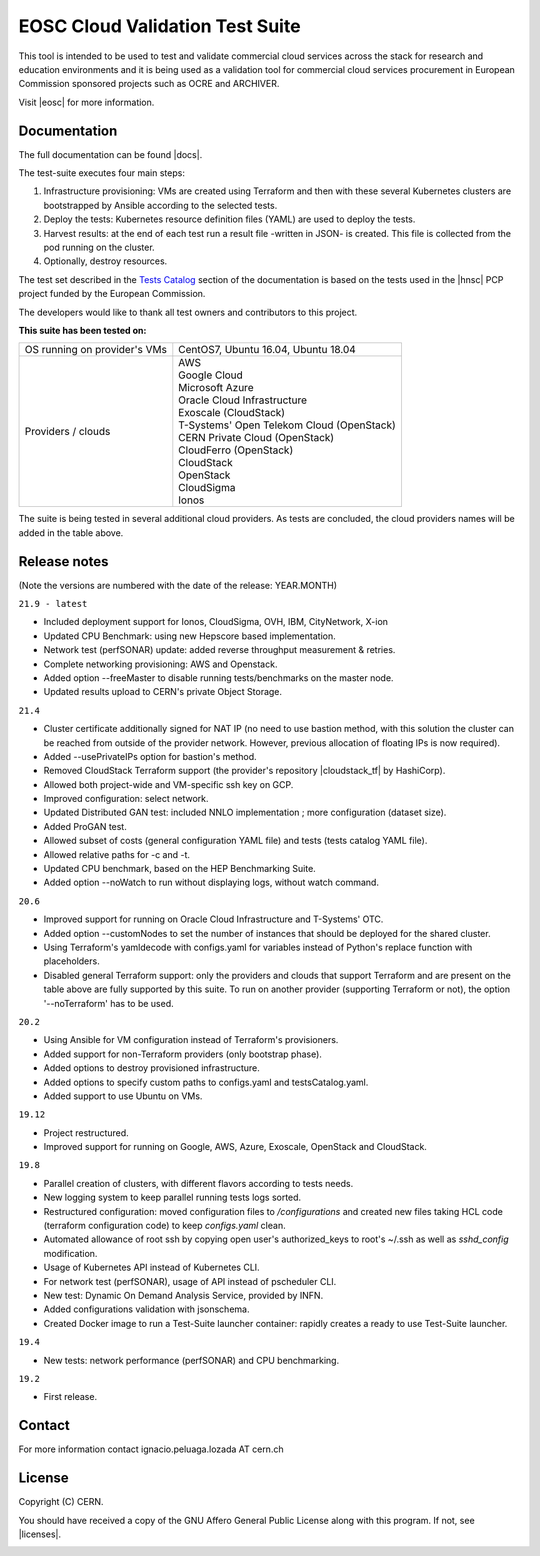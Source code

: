 ============================================
EOSC Cloud Validation Test Suite
============================================

This tool is intended to be used to test and validate commercial cloud services across the stack for research and education environments and it is being used as a validation tool for commercial cloud services procurement in European Commission sponsored projects such as OCRE and ARCHIVER.

Visit |eosc| for more information.

.. |eosc| raw:: html

  <a href="https://www.eosc-portal.eu/" target="_blank">EOSC website</a>

.. header-end

Documentation
---------------------------------------------
The full documentation can be found |docs|.

.. |docs| raw:: html

  <a href="https://eosc-testsuite.readthedocs.io/en/latest/" target="_blank">here</a>


.. body

The test-suite executes four main steps:

1) Infrastructure provisioning: VMs are created using Terraform and then with these several Kubernetes clusters are bootstrapped by Ansible according to the selected tests.

2) Deploy the tests: Kubernetes resource definition files (YAML) are used to deploy the tests.

3) Harvest results: at the end of each test run a result file -written in JSON- is created. This file is collected from the pod running on the cluster.

4) Optionally, destroy resources.

The test set described in the `Tests Catalog <https://eosc-testsuite.readthedocs.io/en/latest/testsCatalog.html>`_ section of the documentation is based on the tests used in the |hnsc| PCP project funded by the European Commission.

.. |hnsc| raw:: html

  <a href="https://www.hnscicloud.eu" target="_blank">Helix Nebula The Science Cloud</a>

The developers would like to thank all test owners and contributors to this project.

**This suite has been tested on:**

+------------------------------+---------------------------------------------------------------------------------+
|OS running on provider's VMs  | CentOS7, Ubuntu 16.04, Ubuntu 18.04                                             |
+------------------------------+---------------------------------------------------------------------------------+
|Providers / clouds            | | AWS                                                                           |
|                              | | Google Cloud                                                                  |
|                              | | Microsoft Azure                                                               |
|                              | | Oracle Cloud Infrastructure                                                   |
|                              | | Exoscale (CloudStack)                                                         |
|                              | | T-Systems' Open Telekom Cloud (OpenStack)                                     |
|                              | | CERN Private Cloud (OpenStack)                                                |
|                              | | CloudFerro (OpenStack)                                                        |
|                              | | CloudStack                                                                    |
|                              | | OpenStack                                                                     |
|                              | | CloudSigma                                                                    |
|                              | | Ionos                                                                         |
+------------------------------+---------------------------------------------------------------------------------+

The suite is being tested in several additional cloud providers. As tests are concluded, the cloud providers names will be added in the table above.

Release notes
---------------------------------------------
(Note the versions are numbered with the date of the release: YEAR.MONTH)

``21.9 - latest``

- Included deployment support for Ionos, CloudSigma, OVH, IBM, CityNetwork, X-ion

- Updated CPU Benchmark: using new Hepscore based implementation.

- Network test (perfSONAR) update: added reverse throughput measurement & retries.

- Complete networking provisioning: AWS and Openstack.

- Added option --freeMaster to disable running tests/benchmarks on the master node.

- Updated results upload to CERN's private Object Storage.

``21.4``

- Cluster certificate additionally signed for NAT IP (no need to use bastion method, with this solution the cluster can be reached from outside of the provider network. However, previous allocation of floating IPs is now required).

- Added --usePrivateIPs option for bastion's method.

- Removed CloudStack Terraform support (the provider's repository |cloudstack_tf| by HashiCorp).

- Allowed both project-wide and VM-specific ssh key on GCP.

- Improved configuration: select network.

- Updated Distributed GAN test: included NNLO implementation ; more configuration (dataset size).

- Added ProGAN test.

- Allowed subset of costs (general configuration YAML file) and tests (tests catalog YAML file).

- Allowed relative paths for -c and -t.

- Updated CPU benchmark, based on the HEP Benchmarking Suite.

- Added option --noWatch to run without displaying logs, without watch command.

.. |cloudstack_tf| raw:: html

  <a href="https://github.com/hashicorp/terraform-provider-cloudstack" target="_blank">was archived</a>

``20.6``

- Improved support for running on Oracle Cloud Infrastructure and T-Systems' OTC.

- Added option --customNodes to set the number of instances that should be deployed for the shared cluster.

- Using Terraform's yamldecode with configs.yaml for variables instead of Python's replace function with placeholders.

- Disabled general Terraform support: only the providers and clouds that support Terraform and are present on the table above are fully supported by this suite. To run on another provider (supporting Terraform or not), the option '--noTerraform' has to be used.

``20.2``

- Using Ansible for VM configuration instead of Terraform's provisioners.

- Added support for non-Terraform providers (only bootstrap phase).

- Added options to destroy provisioned infrastructure.

- Added options to specify custom paths to configs.yaml and testsCatalog.yaml.

- Added support to use Ubuntu on VMs.

``19.12``

- Project restructured.

- Improved support for running on Google, AWS, Azure, Exoscale, OpenStack and CloudStack.

``19.8``

- Parallel creation of clusters, with different flavors according to tests needs.

- New logging system to keep parallel running tests logs sorted.

- Restructured configuration: moved configuration files to */configurations* and created new files taking HCL code (terraform configuration code) to keep *configs.yaml* clean.

- Automated allowance of root ssh by copying open user's authorized_keys to root's ~/.ssh as well as *sshd_config* modification.

- Usage of Kubernetes API instead of Kubernetes CLI.

- For network test (perfSONAR), usage of API instead of pscheduler CLI.

- New test: Dynamic On Demand Analysis Service, provided by INFN.

- Added configurations validation with jsonschema.

- Created Docker image to run a Test-Suite launcher container: rapidly creates a ready to use Test-Suite launcher.

``19.4``

- New tests: network performance (perfSONAR) and CPU benchmarking.

``19.2``

- First release.


Contact
---------------------------------------------
For more information contact ignacio.peluaga.lozada AT cern.ch


License
---------------------------------------------
Copyright (C) CERN.

You should have received a copy of the GNU Affero General Public License
along with this program. If not, see |licenses|.

.. |licenses| raw:: html

  <a href="https://www.gnu.org/licenses/" target="_blank">gnu.org/licenses</a>


.. body-end

.. image:: img/logo.jpg
   :height: 20px
   :width: 20px
   :scale: 20
   :target: https://home.cern/
   :alt: CERN logo
